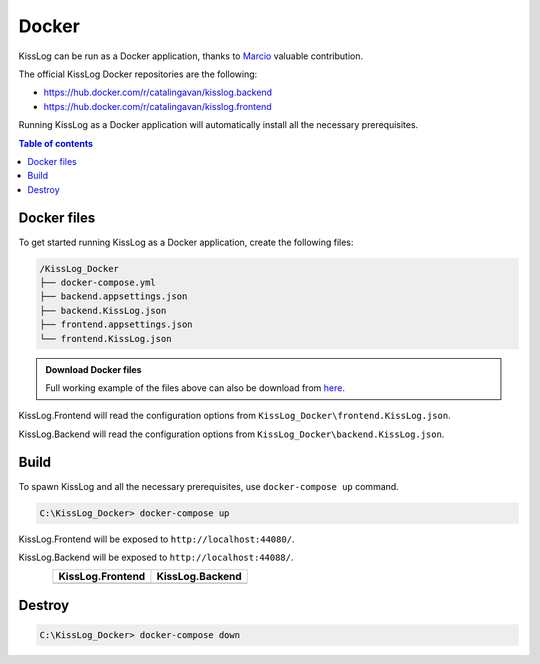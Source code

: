 Docker
=============================

KissLog can be run as a Docker application, thanks to `Marcio <https://github.com/zimbres>`_ valuable contribution.

The official KissLog Docker repositories are the following:

- https://hub.docker.com/r/catalingavan/kisslog.backend

- https://hub.docker.com/r/catalingavan/kisslog.frontend

Running KissLog as a Docker application will automatically install all the necessary prerequisites.

.. contents:: Table of contents
   :local:

Docker files
-------------------------------------------------------

To get started running KissLog as a Docker application, create the following files:

.. code-block:: none

    /KissLog_Docker
    ├── docker-compose.yml
    ├── backend.appsettings.json
    ├── backend.KissLog.json
    ├── frontend.appsettings.json
    └── frontend.KissLog.json

.. admonition:: Download Docker files
   :class: note

   Full working example of the files above can also be download from `here <https://kisslog.net/Overview/OnPremises>`_.

KissLog.Frontend will read the configuration options from ``KissLog_Docker\frontend.KissLog.json``.

KissLog.Backend will read the configuration options from ``KissLog_Docker\backend.KissLog.json``.

.. code-block:: none
    :caption: docker-compose.yml

    version: "3.7"
    networks:
      default:
        name: kisslog-net
        driver_opts:
          com.docker.network.driver.mtu: 1380

    services:
      backend:
        image: catalingavan/kisslog.backend:3.1.1
        container_name: kisslog.backend.dev
        restart: unless-stopped
        volumes:
          - ./backend.appsettings.json:/app/appsettings.json
          - ./backend.KissLog.json:/app/Configuration/KissLog.json
        ports:
          - "44088:80"
        links:
          - "mongodb"

      frontend:
        image: catalingavan/kisslog.frontend:3.1.1
        container_name: kisslog.frontend.dev
        restart: unless-stopped
        volumes:
          - ./frontend.appsettings.json:/app/appsettings.json
          - ./frontend.KissLog.json:/app/Configuration/KissLog.json
        ports:
          - "44080:80"
        links:
          - "backend"
          - "mariadb"

      mongodb:
        image: mongo
        container_name: kisslog.mongodb.dev
        restart: unless-stopped
        volumes:
          - mongo-data:/data/db
          - mongo-config:/data/configdb

      mariadb:
        image: mariadb
        container_name: kisslog.mariadb.dev
        restart: unless-stopped
        volumes:
          - mariadb-data:/var/lib/mysql
        environment:
          MYSQL_ROOT_PASSWORD: pass
          MYSQL_DATABASE: KissLog_Frontend_Dev

      volumes:
        mariadb-data:
        mongo-data:
        mongo-config:


.. code-block:: json
    :caption: frontend.appsettings.json

    {
        "Logging": {
            "LogLevel": {
                "Default": "Warning",
                "Microsoft": "Warning",
                "Microsoft.Hosting.Lifetime": "Warning"
            }
        },
        "ApplicationType": "OnPremises",
        "ConfigurationFilePath": "Configuration/KissLog.json",
        "KissLogCloud": "",
        "AllowedHosts": "*",
        "Kestrel": {
            "EndPoints": {
                "Http": {
                    "Url": "http://0.0.0.0:80"
                }
            }
        }
    }

.. code-block:: json
    :caption: frontend.KissLog.json (simplified version)

    {
        "KissLogBackendUrl": "http://kisslog.backend.dev",
        "KissLogFrontendUrl": "http://kisslog.frontend.dev",
        "Database": {
            "Provider": "MySql",
            "KissLogDbContext": "server=kisslog.mariadb.dev;port=3306;database=KissLog_Frontend_Dev;uid=root;password=pass;Charset=utf8;"
        },

        "/* Other configuration options */": ""
    }

.. code-block:: json
    :caption: backend.appsettings.json

    {
        "Logging": {
            "LogLevel": {
                "Default": "Warning",
                "Microsoft": "Warning",
                "Microsoft.Hosting.Lifetime": "Warning"
            }
        },
        "ConfigurationFilePath": "Configuration/KissLog.json",
        "AllowedHosts": "*",
        "Kestrel": {
            "EndPoints": {
                "Http": {
                    "Url": "http://0.0.0.0:80"
                }
            }
        }
    }

.. code-block:: json
    :caption: backend.KissLog.json (simplified version)

    {
        "KissLogBackendUrl": "http://kisslog.backend.dev",
        "KissLogFrontendUrl": "http://kisslog.frontend.dev",
        "Database": {
            "Provider": "MongoDb",
            "MongoDb": {
                "ConnectionString": "mongodb://kisslog.mongodb.dev:27017",
                "DatabaseName": "KissLogDev"
            }
        },

        "/* Other configuration options */": ""
    }

Build
-------------------------------------------------------

To spawn KissLog and all the necessary prerequisites, use ``docker-compose up`` command.

.. code-block:: none

    C:\KissLog_Docker> docker-compose up

KissLog.Frontend will be exposed to ``http://localhost:44080/``.

KissLog.Backend will be exposed to ``http://localhost:44088/``.

.. figure:: images/docker-compose-up.png
   :align: left

.. list-table::
   :header-rows: 1

   * - KissLog.Frontend
     - KissLog.Backend
   * - .. image:: images/kisslog-frontend-docker.png
         :alt: KissLog.Frontend running on Docker
     - .. image:: images/kisslog-backend-docker.png
         :alt: KissLog.Backend running on Docker

Destroy
----------------------------

.. code-block:: none

    C:\KissLog_Docker> docker-compose down

.. figure:: images/docker-compose-down.png
   :align: left

